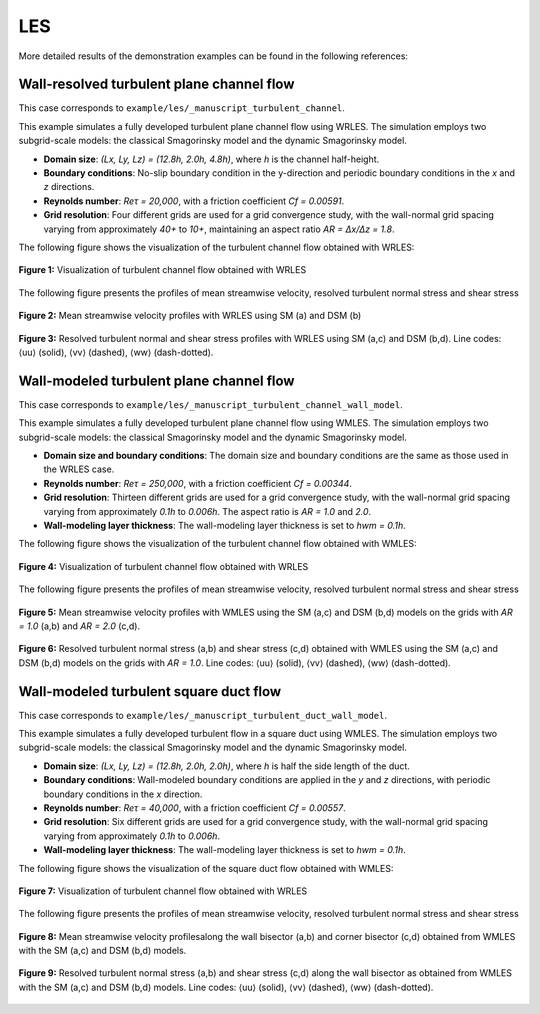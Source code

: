 LES
==============

More detailed results of the demonstration examples can be found in the following references:

.. seealso::  
   
   `Xiao, Maochao, Alessandro Ceci, Pedro Costa, Johan Larsson, and Sergio Pirozzoli. "CaLES: A GPU-accelerated solver for large-eddy simulation of wall-bounded flows." Computer Physics Communications 310 (2025) 109546. <https://doi.org/10.1016/j.cpc.2025.109546>`_

Wall-resolved turbulent plane channel flow
-----------------------------------------------------

This case corresponds to ``example/les/_manuscript_turbulent_channel``. 

This example simulates a fully developed turbulent plane channel flow using WRLES. The simulation employs two subgrid-scale models: the classical Smagorinsky model and the dynamic Smagorinsky model.

- **Domain size**: `(Lx, Ly, Lz) = (12.8h, 2.0h, 4.8h)`, where `h` is the channel half-height.
- **Boundary conditions**: No-slip boundary condition in the y-direction and periodic boundary conditions in the `x` and `z` directions.
- **Reynolds number**: `Reτ = 20,000`, with a friction coefficient `Cf = 0.00591`.
- **Grid resolution**: Four different grids are used for a grid convergence study, with the wall-normal grid spacing varying from approximately `40+` to `10+`, maintaining an aspect ratio `AR = ∆x/∆z = 1.8`.

The following figure shows the visualization of the turbulent channel flow obtained with WRLES:

.. figure:: figure/WR_channel_flow.png
   :width: 60%
   :align: center

   **Figure 1:** Visualization of turbulent channel flow obtained with WRLES

 
The following figure presents the profiles of mean streamwise velocity, resolved turbulent normal stress and shear stress

.. figure:: figure/WR_channel_flow_mean.png
   :width: 100%
   :align: center

   **Figure 2:** Mean streamwise velocity profiles with WRLES using SM (a) and DSM (b)

.. figure:: figure/WR_channel_flow_resolved.png
   :width: 100%
   :align: center
   
   **Figure 3:** Resolved turbulent normal and shear stress profiles with WRLES using SM (a,c) and DSM (b,d). Line codes: ⟨uu⟩ (solid), ⟨vv⟩ (dashed), ⟨ww⟩ (dash-dotted).



Wall-modeled turbulent plane channel flow
-----------------------------------------------------

This case corresponds to ``example/les/_manuscript_turbulent_channel_wall_model``. 

This example simulates a fully developed turbulent plane channel flow using WMLES. The simulation employs two subgrid-scale models: the classical Smagorinsky model and the dynamic Smagorinsky model.

- **Domain size and boundary conditions**: The domain size and boundary conditions are the same as those used in the WRLES case.
- **Reynolds number**: `Reτ = 250,000`, with a friction coefficient `Cf = 0.00344`.
- **Grid resolution**: Thirteen different grids are used for a grid convergence study, with the wall-normal grid spacing varying from approximately `0.1h` to `0.006h`. The aspect ratio is `AR = 1.0` and `2.0`.
- **Wall-modeling layer thickness**: The wall-modeling layer thickness is set to `hwm = 0.1h`.

The following figure shows the visualization of the turbulent channel flow obtained with WMLES:

.. figure:: figure/WM_channel_flow.png
   :width: 60%
   :align: center

   **Figure 4:** Visualization of turbulent channel flow obtained with WRLES

 
The following figure presents the profiles of mean streamwise velocity, resolved turbulent normal stress and shear stress

.. figure:: figure/WM_channel_flow_mean.png
   :width: 100%
   :align: center

   **Figure 5:** Mean streamwise velocity profiles with WMLES using the SM (a,c) and DSM (b,d) models on the grids with `AR = 1.0` (a,b) and `AR = 2.0` (c,d).

.. figure:: figure/WM_channel_flow_resolved.png
   :width: 100%
   :align: center
   
   **Figure 6:** Resolved turbulent normal stress (a,b) and shear stress (c,d) obtained with WMLES using the SM (a,c) and DSM (b,d) models on the grids with `AR = 1.0`. Line codes: ⟨uu⟩ (solid), ⟨vv⟩ (dashed), ⟨ww⟩ (dash-dotted).


Wall-modeled turbulent square duct flow
-------------------------------------------------

This case corresponds to ``example/les/_manuscript_turbulent_duct_wall_model``. 

This example simulates a fully developed turbulent flow in a square duct using WMLES. The simulation employs two subgrid-scale models: the classical Smagorinsky model and the dynamic Smagorinsky model.

- **Domain size**: `(Lx, Ly, Lz) = (12.8h, 2.0h, 2.0h)`, where `h` is half the side length of the duct.
- **Boundary conditions**: Wall-modeled boundary conditions are applied in the `y` and `z` directions, with periodic boundary conditions in the `x` direction.
- **Reynolds number**: `Reτ = 40,000`, with a friction coefficient `Cf = 0.00557`.
- **Grid resolution**: Six different grids are used for a grid convergence study, with the wall-normal grid spacing varying from approximately `0.1h` to `0.006h`.
- **Wall-modeling layer thickness**: The wall-modeling layer thickness is set to `hwm = 0.1h`.

The following figure shows the visualization of the square duct flow obtained with WMLES:

.. figure:: figure/WM_duct_flow.png
   :width: 100%
   :align: center

   **Figure 7:** Visualization of turbulent channel flow obtained with WRLES

 
The following figure presents the profiles of mean streamwise velocity, resolved turbulent normal stress and shear stress

.. figure:: figure/WM_duct_mean.png
   :width: 100%
   :align: center

   **Figure 8:** Mean streamwise velocity profilesalong the wall bisector (a,b) and corner bisector (c,d) obtained from WMLES with the SM (a,c) and DSM (b,d) models.

.. figure:: figure/WM_duct_resolved.png
   :width: 100%
   :align: center
   
   **Figure 9:** Resolved turbulent normal stress (a,b) and shear stress (c,d) along the wall bisector as obtained from WMLES with the SM (a,c) and DSM (b,d) models. Line codes: ⟨uu⟩ (solid), ⟨vv⟩ (dashed), ⟨ww⟩ (dash-dotted).

